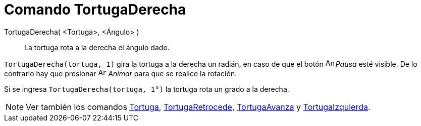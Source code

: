 = Comando TortugaDerecha
:page-en: commands/TurtleRight_Command
ifdef::env-github[:imagesdir: /es/modules/ROOT/assets/images]

TortugaDerecha( <Tortuga>, <Ángulo> )::
  La tortuga rota a la derecha el ángulo dado.

[EXAMPLE]
====

`++ TortugaDerecha(tortuga, 1)++` gira la tortuga a la derecha un radián, en caso de que el botón
image:Animate_Pause.png[Animate Pause.png,width=16,height=16] _Pausa_ esté visible. De lo contrario hay que presionar
image:Animate_Play.png[Animate Play.png,width=16,height=16] _Animar_ para que se realice la rotación.

[NOTE]
====

Si se ingresa `++ TortugaDerecha(tortuga, 1°)++` la tortuga rota un grado a la derecha.

====

====

[NOTE]
====

Ver también los comandos xref:/commands/Tortuga.adoc[Tortuga], xref:/commands/TortugaRetrocede.adoc[TortugaRetrocede],
xref:/commands/TortugaAvanza.adoc[TortugaAvanza] y xref:/commands/TortugaIzquierda.adoc[TortugaIzquierda].

====
